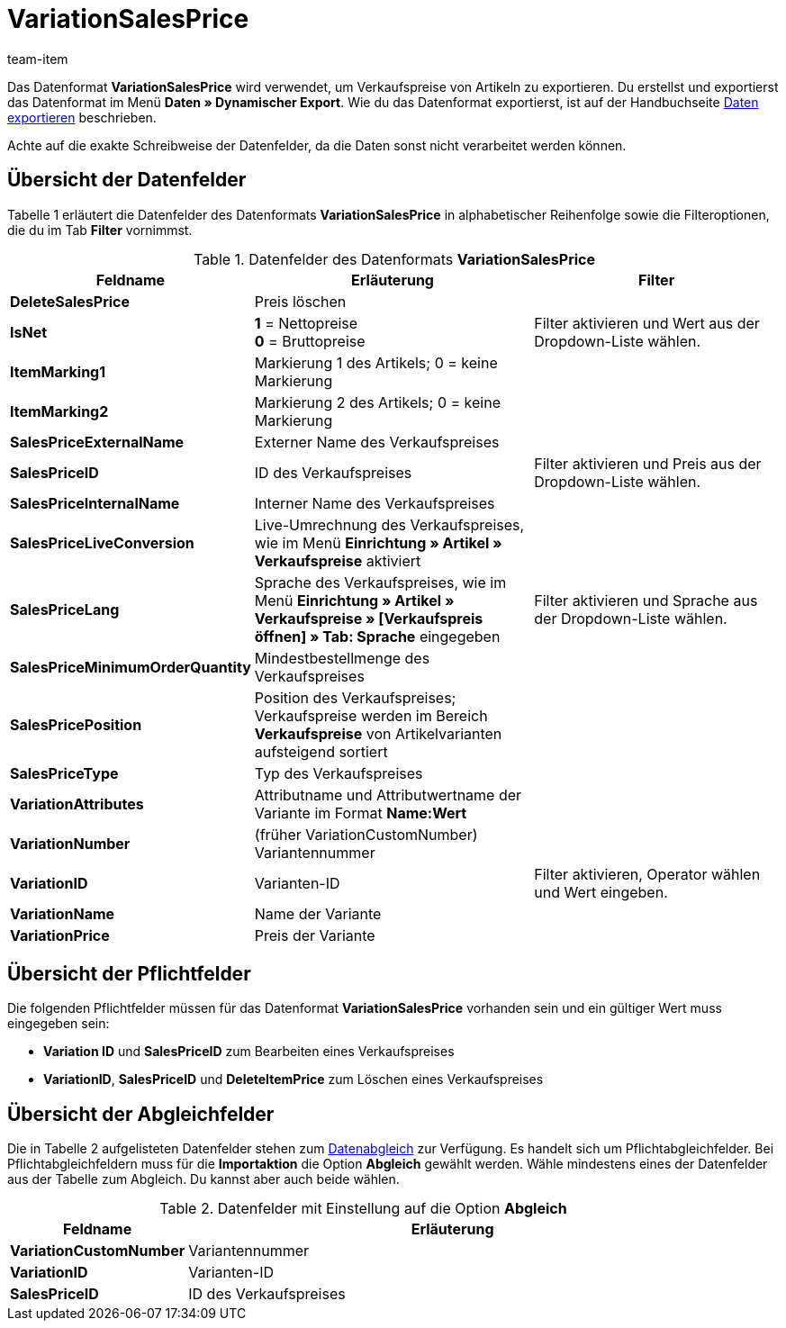 = VariationSalesPrice
:lang: de
:position: 10430
:url: daten/export-import/datenformate/variationsalesprice
:id: HJKIYI2
:author: team-item

Das Datenformat **VariationSalesPrice** wird verwendet, um Verkaufspreise von Artikeln zu exportieren.
Du erstellst und exportierst das Datenformat im Menü **Daten » Dynamischer Export**.
Wie du das Datenformat exportierst, ist auf der Handbuchseite <<daten/export-import/daten-exportieren#, Daten exportieren>> beschrieben.

Achte auf die exakte Schreibweise der Datenfelder, da die Daten sonst nicht verarbeitet werden können.

== Übersicht der Datenfelder

Tabelle 1 erläutert die Datenfelder des Datenformats **VariationSalesPrice** in alphabetischer Reihenfolge sowie die Filteroptionen, die du im Tab **Filter** vornimmst.

.Datenfelder des Datenformats **VariationSalesPrice**
[cols="1,3,3"]
|====
|Feldname |Erläuterung |Filter

| **DeleteSalesPrice**
|Preis löschen
|

| **IsNet**
| **1** = Nettopreise +
**0** = Bruttopreise
|Filter aktivieren und Wert aus der Dropdown-Liste wählen.

| **ItemMarking1**
|Markierung 1 des Artikels; 0 = keine Markierung
|

| **ItemMarking2**
|Markierung 2 des Artikels; 0 = keine Markierung
|

| **SalesPriceExternalName**
|Externer Name des Verkaufspreises
|

| **SalesPriceID**
|ID des Verkaufspreises
|Filter aktivieren und Preis aus der Dropdown-Liste wählen.

| **SalesPriceInternalName**
|Interner Name des Verkaufspreises
|

| **SalesPriceLiveConversion**
|Live-Umrechnung des Verkaufspreises, wie im Menü **Einrichtung » Artikel » Verkaufspreise** aktiviert
|

| **SalesPriceLang**
|Sprache des Verkaufspreises, wie im Menü **Einrichtung » Artikel » Verkaufspreise » [Verkaufspreis öffnen] » Tab: Sprache** eingegeben
|Filter aktivieren und Sprache aus der Dropdown-Liste wählen.

| **SalesPriceMinimumOrderQuantity**
|Mindestbestellmenge des Verkaufspreises
|

| **SalesPricePosition**
|Position des Verkaufspreises; Verkaufspreise werden im Bereich **Verkaufspreise** von Artikelvarianten aufsteigend sortiert
|

| **SalesPriceType**
|Typ des Verkaufspreises
|

| **VariationAttributes**
|Attributname und Attributwertname der Variante im Format **Name:Wert**
|

| **VariationNumber**
|(früher VariationCustomNumber) Variantennummer
|

| **VariationID**
|Varianten-ID
|Filter aktivieren, Operator wählen und Wert eingeben.

| **VariationName**
|Name der Variante
|

| **VariationPrice**
|Preis der Variante
|
|====

== Übersicht der Pflichtfelder

Die folgenden Pflichtfelder müssen für das Datenformat **VariationSalesPrice** vorhanden sein und ein gültiger Wert muss eingegeben sein:

* **Variation ID** und **SalesPriceID** zum Bearbeiten eines Verkaufspreises
* **VariationID**, **SalesPriceID** und **DeleteItemPrice** zum Löschen eines Verkaufspreises

== Übersicht der Abgleichfelder

Die in Tabelle 2 aufgelisteten Datenfelder stehen zum <<daten/export-import/daten-importieren#25, Datenabgleich>> zur Verfügung. Es handelt sich um Pflichtabgleichfelder. Bei Pflichtabgleichfeldern muss für die **Importaktion** die Option **Abgleich** gewählt werden. Wähle mindestens eines der Datenfelder aus der Tabelle zum Abgleich. Du kannst aber auch beide wählen.

.Datenfelder mit Einstellung auf die Option **Abgleich**
[cols="1,3"]
|====
|Feldname |Erläuterung

| **VariationCustomNumber**
|Variantennummer

| **VariationID**
|Varianten-ID

| **SalesPriceID**
|ID des Verkaufspreises
|====
